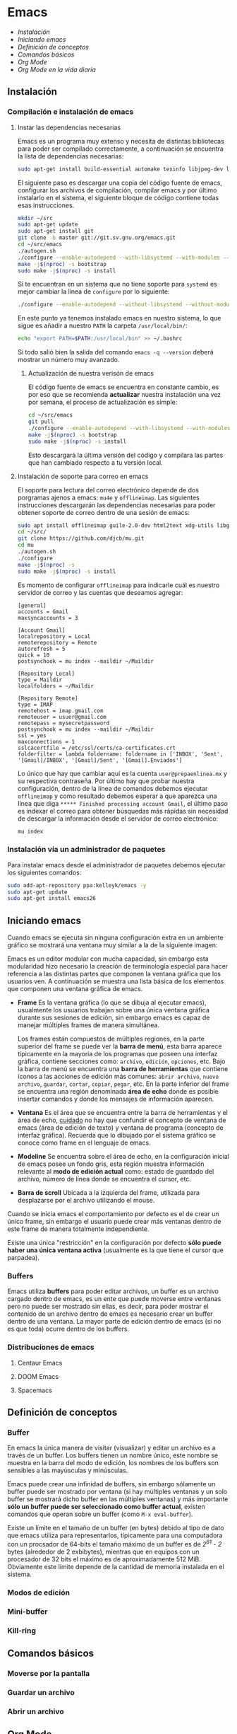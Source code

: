 * Emacs
+ [[Instalación]]
+ [[Iniciando emacs]]
+ [[Definición de conceptos]]
+ [[Comandos básicos]]
+ [[*Org Mode][Org Mode]]
+ [[Org Mode en la vida diaria]]

** Instalación

*** Compilación e instalación de emacs
**** Instar las dependencias necesarias

Emacs es un programa muy extenso y necesita de distintas bibliotecas
para poder ser compilado correctamente, a continuación se encuentra la
lista de dependencias necesarias:

#+begin_src sh
  sudo apt-get install build-essential automake texinfo libjpeg-dev libncurses5-dev libtiff5-dev libgif-dev libpng-dev libxpm-dev libgnutls28-dev libmagick++-dev libgtk-3-dev build-essential git fonts-symbola fonts-firacode automake g++ gcc libpng-dev libpoppler-dev libpoppler-glib-dev libpoppler-private-dev libz-dev make pkg-config
#+end_src

El siguiente paso es descargar una copia del código fuente de emacs,
configurar los archivos de compilación, compilar emacs y por último
instalarlo en el sistema, el siguiente bloque de código contiene todas
esas instrucciones.

#+begin_src sh
  mkdir ~/src
  sudo apt-get update
  sudo apt-get install git
  git clone -b master git://git.sv.gnu.org/emacs.git
  cd ~/src/emacs
  ./autogen.sh
  ./configure --enable-autodepend --with-libsystemd --with-modules --with-x-toolkit=gtk --with-mailutils --with-imagemagick --with-jpeg --with-tiff --with-gif --with-png --with-rsvg --with-libotf --with-xaw3d --with-gpm --with-json --with-threads
  make -j$(nproc) -s bootstrap
  sudo make -j$(nproc) -s install
#+end_src

Si te encuentran en un sistema que no tiene soporte para =systemd= es
mejor cambiar la línea de =configure= por lo siguiente:

#+begin_src sh
./configure --enable-autodepend --without-libsystemd --without-modules --with-x-toolkit=no --with-mailutils --with-imagemagick --with-jpeg --with-tiff --with-gif --with-png --with-rsvg --with-libotf --with-xaw3d --with-gpm
#+end_src

En este punto ya tenemos instalado emacs en nuestro sistema, lo que
sigue es añadir a nuestro =PATH= la carpeta =/usr/local/bin/=:

#+begin_src sh
echo "export PATH=$PATH:/usr/local/bin" >> ~/.bashrc
#+end_src

Si todo salió bien la salida del comando =emacs -q --version= deberá
mostrar un número muy avanzado.

***** Actualización de nuestra verisón de emacs

El código fuente de emacs se encuentra en constante cambio, es por eso
que se recomienda *actualizar* nuestra instalación una vez por semana,
el proceso de actualización es simple:

#+begin_src sh
  cd ~/src/emacs
  git pull
  ./configure --enable-autodepend --with-libsystemd --with-modules --with-x-toolkit=gtk --with-mailutils --with-imagemagick --with-jpeg --with-tiff --with-gif --with-png --with-rsvg --with-libotf --with-xaw3d --with-gpm --with-json --with-threads
  make -j$(nproc) -s bootstrap
  sudo make -j$(nproc) -s install
#+end_src

Esto descargarà la última versión del código y compilara las partes
que han cambiado respecto a tu versión local.

**** Instalación de soporte para correo en emacs

El soporte para lectura del correo electrónico depende de dos
porgramas ajenos a emacs: =mu4e= y =offlineimap=. Las siguientes
instrucciones descargarán las dependencias necesarias para poder
obtener soporte de correo dentro de una sesión de emacs:

#+begin_src sh
  sudo apt install offlineimap guile-2.0-dev html2text xdg-utils libgmime-3.0-dev libxapian-dev
  cd ~/src/
  git clone https://github.com/djcb/mu.git
  cd mu
  ./autogen.sh
  ./configure
  make -j$(nproc) -s
  sudo make -j$(nproc) -s install
#+end_src

Es momento de configurar =offlineimap= para indicarle cuál es nuestro
servidor de correo y las cuentas que deseamos agregar:

#+begin_src
    [general]
    accounts = Gmail
    maxsyncaccounts = 3

    [Account Gmail]
    localrepository = Local
    remoterepository = Remote
    autorefresh = 5
    quick = 10
    postsynchook = mu index --maildir ~/Maildir

    [Repository Local]
    type = Maildir
    localfolders = ~/Maildir

    [Repository Remote]
    type = IMAP
    remotehost = imap.gmail.com
    remoteuser = usuer@gmail.com
    remotepass = mysecretpassword
    postsynchook = mu index --maildir ~/Maildir
    ssl = yes
    maxconnections = 1
    sslcacertfile = /etc/ssl/certs/ca-certificates.crt
    folderfilter = lambda foldername: foldername in ['INBOX', 'Sent', '[Gmail]/INBOX', '[Gmail]/Sent', '[Gmail].Enviados']
#+end_src

Lo único que hay que cambiar aquí es la cuenta =user@prepaenlinea.mx=
y su respectiva contraseña. Por último hay que probar nuestra
configuración, dentro de la línea de comandos debemos ejecutar
=offlineimap= y como resultado debemos esperar a que aparezca una
línea que diga =***** Finished processing account Gmail=, el último
paso es indexar el correo para obtener búsquedas más rápidas sin
necesidad de descargar la información desde el servidor de correo
electrónico:

#+begin_src sh
mu index
#+end_src

*** Instalación vía un administrador de paquetes

Para instalar emacs desde el administrador de paquetes debemos
ejecutar los siguientes comandos:

#+BEGIN_SRC sh
sudo add-apt-repository ppa:kelleyk/emacs -y
sudo apt-get update
sudo apt-get install emacs26
#+END_SRC

** Iniciando emacs

Cuando emacs se ejecuta sin ninguna configuración extra en un ambiente
gráfico se mostrará una ventana muy similar a la de la siguiente imagen:

[[file:img/emacs_basico.png]]

Emacs es un editor modular con mucha capacidad, sin embargo esta
modularidad hizo necesario la creación de terminología especial para
hacer referencia a las distintas partes que componen la ventana
gráfica que los usuarios ven. A continuación se muestra una lista
básica de los elementos que componen una ventana gráfica de emacs.

- *Frame* Es la ventana gráfica (lo que se dibuja al ejecutar emacs),
  usualmente los usuarios trabajan sobre una única ventana gráfica
  durante sus sesiones de edición, sin embargo emacs es capaz de
  manejar múltiples frames de manera simultánea.

  Los frames están compuestos de múltiples regiones, en la parte
  superior del frame se puede ver la *barra de menú*, esta barra
  aparece típicamente en la mayoría de los programas que poseen una
  interfaz gráfica, contiene secciones como: =archivo=, =edición=,
  =opciones=, etc. Bajo la barra de menú se encuentra una *barra de
  herramientas* que contiene íconos a las acciones de edición más
  comunes: =abrir archivo=, =nuevo archivo=, =guardar=, =cortar=,
  =copiar=, =pegar=, etc. En la parte inferior del frame se encuentra
  una región denominada *área de echo* donde es posible insertar
  comandos y donde los mensajes de información aparecen.
- *Ventana* Es el área que se encuentra entre la barra de herramientas
  y el área de echo, _cuidado_ no hay que confundir el concepto de
  ventana de emacs (área de edición de texto) y ventana de programa
  (concepto de interfaz gráfica). Recuerda que lo dibujado por el
  sistema gráfico se conoce como frame en el lenguaje de emacs.
- *Modeline* Se encuentra sobre el área de echo, en la configuración
  inicial de emacs posee un fondo gris, esta región muestra
  información relevante al *modo de edición actual* como: estado de
  guardado del archivo, número de línea donde se encuentra el cursor,
  etc.
- *Barra de scroll* Ubicada a la izquierda del frame, utilizada para
  desplazarse por el archivo utilizando el mouse.

Cuando se inicia emacs el comportamiento por defecto es el de crear un
único frame, sin embargo el usuario puede crear más ventanas dentro de
este frame de manera totalmente independiente.

Existe una única "restricción" en la configuración por defecto *sólo
puede haber una única ventana activa* (usualmente es la que tiene el
cursor que parpadea).

*** Buffers

Emacs utiliza *buffers* para poder editar archivos, un buffer es un
archivo cargado dentro de emacs, es un ente que puede moverse entre
ventanas pero no puede ser mostrado sin ellas, es decir, para poder
mostrar el contenido de un archivo dentro de emacs es necesario crear
un buffer dentro de una ventana. La mayor parte de edición dentro de
emacs (si no es que toda) ocurre dentro de los buffers.

*** Distribuciones de emacs
**** Centaur Emacs
**** DOOM Emacs
**** Spacemacs
** Definición de conceptos
*** Buffer

En emacs la única manera de visitar (visualizar) y editar un archivo
es a través de un buffer. Los buffers tienen un nombre único, este
nombre se muestra en la barra del modo de edición, los nombres de los
buffers son sensibles a las mayúsculas y minúsculas.

Emacs puede crear una infinidad de buffers, sin embargo sólamente un
buffer puede ser mostrado por ventana (si hay múltiples ventanas y un
solo buffer se mostrará dicho buffer en las múltiples ventanas) y más
importante *sólo un buffer puede ser seleccionado como buffer actual*,
existen comandos que operan sobre un buffer (como =M-x eval-buffer=).

Existe un límite en el tamaño de un buffer (en bytes) debido al tipo
de dato que emacs utiliza para representarlos, típicamente para una
computadora con un procsador de 64-bits el tamaño máximo de un buffer
es de /2^61 - 2/ bytes (alrededor de 2 exbibytes), mientras que en
equipos con un procesador de 32 bits el máximo es de aproximadamente
512 MiB. Obviamente este límite depende de la cantidad de memoria
instalada en el sistema.

*** Modos de edición

*** Mini-buffer
*** Kill-ring
** Comandos básicos
*** Moverse por la pantalla
*** Guardar un archivo
*** Abrir un archivo
** Org Mode
*** ¿Qué es Org Mode?

Org es un modo de edición para crear notas, mantener listas de cosas
por hacer y planear proyectos a través de un lenguaje de marcado de
texto, permitiendo generar resultados reproducibles y portables. Este
modo de edición permite mantener archivos enormes en una estructura
bien organizada con la habilidad de visitar partes del archivo sin
necesidad de recorrer todo el contenido del mismo debido a que la
información se estructura en forma de árbol.

Dentro de las amenidades que ofrece este modo de edición se encuentra
el soporte para crear tablas, enlaces a las distintas partes del
archivo, correo electrónico, capacidad para exportar el texto plano en
múltiples formatos como: html, LaTeX, pdf, markdown, etc.

Los archivos Org soportan la inclusión de bloques de código fuente,
permitiendo su evaluación dentro del mismo documento, creando un
sistema de información interactiva y totalmente reproducible.

*** Estructura de un documento =.org=
**** Editar la estructura
*** Estilos de texto

- Negritas :: Se insertan rodeando la palabra con *asteríscos* =*palabra*=.
- Itálicas :: Se insertan rodeando la palabra con /diagonales/ =/palabra/=.
- Subrayado :: Se insertan rodeando la palabra con _guiones_ =_palabra_=.
- Monoespaciado :: Se inserta rodeando la palabra con ~churros~ =~palabra~=.
- Tachado ::  Se inserta rodeando la palabra con el signo de +más+ =+palabra+=.

*** Enlaces

Org permite crear enlaces a diferentes medios de información, los
enlaces más sencillos son aquellos que apuntan a distintas partes del
documento, para insertar un enlace basta con poner entre corchetes
dobles el título de una sección del documento:

#+BEGIN_SRC org
[[Introducción]]
#+END_SRC

De esta forma podemos al dar clic en dicho enlace el cursor se
posicionará en la sección /Introducción/ del documento. El comando de
emacs que nos ayuda a escribir enlaces más rápido es =C-c C-l= el cual
nos preguntará qué tipo de enlace queremos crear (a un archivo, URL,
email, etc.) seguido del texto que hará referencia a ese vínculo.

Para crear  un enlace  a otro  documento dentro  del mismo  sistema de
archivos basta con poner la ruta (absoluta o relativa) del documento a
enlazar, como ejemplo se crea un enlace al archivo [[file:../README.md][README]] de este proyecto:

#+BEGIN_SRC org
[[file:../README.md][README]]
#+END_SRC

Es posible crear enlaces a líneas específicas, supongamos que queremos
crear un enlace a la línea 42 del archivo =README.md= de este
proyecto, para ello debemos especificar la ruta relativa del archivo y
después indicar el número de línea a la cual deseamos apuntar, esto
último se indica con un separador de columna =::=, el enlace completo
quedará descrito de la siguiente manera:

#+BEGIN_SRC org
[[file:../README.md::42][Enlace de prueba]]
#+END_SRC

**** Crear tus propios enlaces

En emacs es fácil crear enlaces a todo tipo de información, como
ejemplo podemos crear un enlace a un recurso multimedia alojado en
youtube, para ello debemos editar el archivo =init.el= de emacs y
crear la función que generará nuestro enlace:

#+BEGIN_SRC emacs-lisp
  (defun crea-enlace-youtube (youtube-id)
    (browse-url (concat "https://www.youtube.com/embed/" youtube-id)))

  (org-add-link-type "yt" #'crea-enlace-youtube)
#+END_SRC

Después de definir ese tipo de enlace evaluamos la función insertando
el comando =M-x eval-buffer=, con la lista de enlaces actualizados es
posible insertar un enlace a un vídeo de youtube utilizando el comando
=C-c C-l yt=:

#+BEGIN_SRC org
[[yt:55eTdnEqcUo][te alegrará el día]]
#+END_SRC

*** Listas

En Org podemos generar diversos tipos de listas para diversas
situaciones, las más comunes son: listar cosas sin importarnos su
orden de aparición (listas no ordenadas), listar cosas donde el orden
sí importa (listas ordenadas), crear lista de cosas por hacer y crear
sublistas a partir de otras listas. Esta sección nos mostrará maneras
sencillas de generar diversos tipos de listas que nos serán útiles en
múltiples escenarios.

El tipo de lista más común es la lista no ordenada, la cual consiste
en un conjunto de elementos donde el primer caracter puede ser delimitado con: =+=,
=-=, =coso=. Por ejemplo:

#+BEGIN_SRC org
  - Primer elemento
  - Segundo elemento
  - Tercer elemento
#+END_SRC

Un elemento de una lista puede contener cualquier tipo de información,
en particular puede contener otra lista, las sublistas son declaradas
generando un /nivel de indentación/ mayor al del elemento de la
sublista al cual pertenecen:

#+BEGIN_SRC org
  - Primer elemento
    - Primer subelemento
    - Segundo subelemento
    - Tercer subelemento
#+END_SRC

**** Lista de cosas por hacer

Las listas de cosas por hacer (/todo's/ en inglés) son listas que,
como su nombre lo indica, muestran cosas por hacer, este tipo de
listados se caracterizan por ser interactivos: el usuario puede marcar
qué tareas fueron terminadas y el sistema mostrará el progreso global
de todas las tareas. Se declaran añadiendo corchetes después del
símbolo de elemento en una lista =[ ]=:

#+BEGIN_SRC org
  + [ ] Elemento de una lista de cosas por hacer.
#+END_SRC

Para poder ver el progreso de un conjunto de tareas la lista debe
estar definida como parte de una sección del texto, después de definir
el título de la sección debe insertarse el comando =C-c C-t= para
insertar automáticamente cabeceras que indican el estado general de
los trabajos asociados a esta sección (existe un atajo asociado al
comando =C-S Enter=):

#+BEGIN_SRC org
  ,* TODO Trabajo súper importante

    + [ ] Primer tarea.
      + [ ] Subtarea.
      + [ ] Subtarea.
    + [ ] Segunda tarea.
#+END_SRC


**** Lista de definiciones

*** Tablas
**** Hojas de cálculo
*** Exportación
*** Agenda
*** Bloques de código

En =Org Mode= es posible definir bloques de texto que pueden ser
evaluados para mostrar su resultado dentro de nuestros archivos
=.org=, estos bloques son conocidos como *bloques de código* su
estructura es la siguiente:

#+BEGIN_SRC org
,#+BEGIN_SRC lenguaje
codigo
,#+END_SRC
#+END_SRC

Para ejecutar el codigo =codigo= que se encuentra escrito en el
lenguaje =lenguaje= hay que insertar el comando =C-c C-c=, el
resultado se añadirá en un bloque nuevo llamado =#+RESULTS:=, como
ejemplo crearemos un bloque de código en =bash= que muestre el
contenido del directorio =/etc=:

#+BEGIN_SRC org
,#+BEGIN_SRC sh :dir /etc
ls
,#+END_SRC
#+END_SRC

El parámetro =:dir= ejecuta el código sobre el directorio que se
indica, es tan versátil que no está limitado a directorios locales ya
que es posible indicar un directorio remoto:

#+BEGIN_SRC org
,#+BEGIN_SRC sh :dir /registro.fciencias.com:
hostname -f
,#+END_SRC

,#+RESULTS:
: registro.fciencias.unam.mx
#+END_SRC

**** Inserción de parámetros a los bloques de código

Los parámetros que se le pasan a los bloques de código pueden ser
especificados en distintos lugares:

- En línea :: Después de definir el lenguaje del bloque.
- Por sección :: Todos los bloques de una sección tomarán los mismos
                 parámetros.
- Por documento :: Los parámetros son globales al documento.
- Globales :: Todos los bloques creados dentro del sistema tendrán los
              mismos parámetros.

Los parámetros globales se encuentran definidos en las siguientes
variables de emacs:

#+BEGIN_SRC emacs-list
org-babel-default-header-args
org-babel-default-header-args:<lenguaje>
#+END_SRC

Cuando se desea insertar el nombre de una variable aleatoria se le
debe insertar después de la etiqueta =:var=:

#+BEGIN_SRC org
,#+BEGIN_SRC sh :dir /etc :var MUNDO="emacs"
echo "Hola, ${MUNDO}"
,#+END_SRC
#+END_SRC

Si el número de parámetros es muy grande insertarlos en línea se
vuelve complicado, para ello existe la cabecera =#+HEADER:= la cual
nos permite definir variables que serán utilizadas por el bloque de
código que le sigue:

#+BEGIN_SRC org
,#+HEADER: :var MUNDO="emacs"
,#+BEGIN_SRC sh :dir /etc
echo "Hola, ${MUNDO}"
,#+END_SRC
#+END_SRC

** Org Mode en la vida diaria
*** Crear un archivo =init.el=
